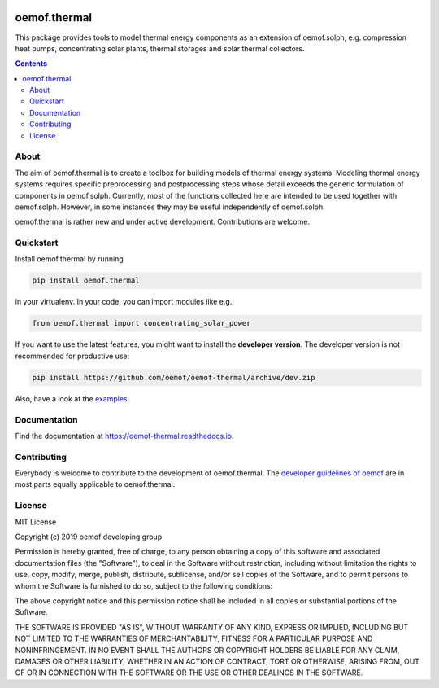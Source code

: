 |badge_pypi| |badge_travis| |badge_docs| |badge_coverage| |link-latest-doi|

#############
oemof.thermal
#############

This package provides tools to model thermal energy components as an extension of
oemof.solph, e.g. compression heat pumps, concentrating solar plants, thermal
storages and solar thermal collectors.

.. contents::

About
=====

The aim of oemof.thermal is to create a toolbox for building models of
thermal energy systems. Modeling thermal energy systems requires specific preprocessing
and postprocessing steps whose detail exceeds the generic formulation of components in
oemof.solph. Currently, most of the functions collected here are intended to be used
together with oemof.solph. However, in some instances they may be useful independently
of oemof.solph.

oemof.thermal is rather new and under active development. Contributions are welcome.

Quickstart
==========

Install oemof.thermal by running

.. code:: bash

    pip install oemof.thermal

in your virtualenv. In your code, you can import modules like e.g.:

.. code:: python

    from oemof.thermal import concentrating_solar_power

If you want to use the latest features, you might want to install the **developer version**. The developer version is not recommended for productive use:

.. code:: bash

    pip install https://github.com/oemof/oemof-thermal/archive/dev.zip

Also, have a look at the
`examples <https://github.com/oemof/oemof-thermal/tree/dev/examples>`_.

Documentation
=============

Find the documentation at `<https://oemof-thermal.readthedocs.io>`_.

Contributing
============

Everybody is welcome to contribute to the development of oemof.thermal. The `developer
guidelines of oemof <https://oemof.readthedocs.io/en/stable/developing_oemof.html>`_
are in most parts equally applicable to oemof.thermal.

License
=======

MIT License

Copyright (c) 2019 oemof developing group

Permission is hereby granted, free of charge, to any person obtaining a copy
of this software and associated documentation files (the "Software"), to deal
in the Software without restriction, including without limitation the rights
to use, copy, modify, merge, publish, distribute, sublicense, and/or sell
copies of the Software, and to permit persons to whom the Software is
furnished to do so, subject to the following conditions:

The above copyright notice and this permission notice shall be included in all
copies or substantial portions of the Software.

THE SOFTWARE IS PROVIDED "AS IS", WITHOUT WARRANTY OF ANY KIND, EXPRESS OR
IMPLIED, INCLUDING BUT NOT LIMITED TO THE WARRANTIES OF MERCHANTABILITY,
FITNESS FOR A PARTICULAR PURPOSE AND NONINFRINGEMENT. IN NO EVENT SHALL THE
AUTHORS OR COPYRIGHT HOLDERS BE LIABLE FOR ANY CLAIM, DAMAGES OR OTHER
LIABILITY, WHETHER IN AN ACTION OF CONTRACT, TORT OR OTHERWISE, ARISING FROM,
OUT OF OR IN CONNECTION WITH THE SOFTWARE OR THE USE OR OTHER DEALINGS IN THE
SOFTWARE.


.. |badge_pypi| image:: https://badge.fury.io/py/oemof.thermal.svg
    :target: https://badge.fury.io/py/oemof.thermal
    :alt: PyPI version

.. |badge_docs| image:: https://readthedocs.org/projects/oemof-thermal/badge/?version=stable
    :target: https://oemof-thermal.readthedocs.io/en/stable/
    :alt: Documentation status

.. |badge_coverage| image:: https://coveralls.io/repos/github/oemof/oemof-thermal/badge.svg?branch=dev&service=github
    :target: https://coveralls.io/github/oemof/oemof-thermal?branch=dev
    :alt: Test coverage

.. |badge_travis| image:: https://travis-ci.org/oemof/oemof.svg?branch=dev
    :target: https://travis-ci.org/oemof/oemof-thermal
    :alt: Build status

.. |link-latest-doi| image:: https://zenodo.org/badge/DOI/10.5281/zenodo.3606385.svg
    :target: https://doi.org/10.5281/zenodo.3606385
    :alt: Zenodo DOI
